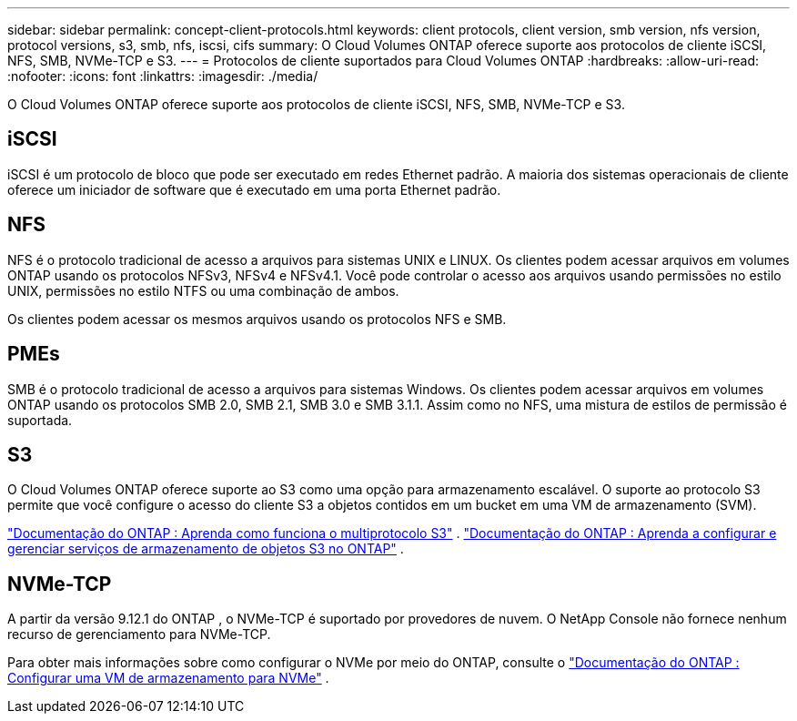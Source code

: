 ---
sidebar: sidebar 
permalink: concept-client-protocols.html 
keywords: client protocols, client version, smb version, nfs version, protocol versions, s3, smb, nfs, iscsi, cifs 
summary: O Cloud Volumes ONTAP oferece suporte aos protocolos de cliente iSCSI, NFS, SMB, NVMe-TCP e S3. 
---
= Protocolos de cliente suportados para Cloud Volumes ONTAP
:hardbreaks:
:allow-uri-read: 
:nofooter: 
:icons: font
:linkattrs: 
:imagesdir: ./media/


[role="lead"]
O Cloud Volumes ONTAP oferece suporte aos protocolos de cliente iSCSI, NFS, SMB, NVMe-TCP e S3.



== iSCSI

iSCSI é um protocolo de bloco que pode ser executado em redes Ethernet padrão.  A maioria dos sistemas operacionais de cliente oferece um iniciador de software que é executado em uma porta Ethernet padrão.



== NFS

NFS é o protocolo tradicional de acesso a arquivos para sistemas UNIX e LINUX.  Os clientes podem acessar arquivos em volumes ONTAP usando os protocolos NFSv3, NFSv4 e NFSv4.1.  Você pode controlar o acesso aos arquivos usando permissões no estilo UNIX, permissões no estilo NTFS ou uma combinação de ambos.

Os clientes podem acessar os mesmos arquivos usando os protocolos NFS e SMB.



== PMEs

SMB é o protocolo tradicional de acesso a arquivos para sistemas Windows.  Os clientes podem acessar arquivos em volumes ONTAP usando os protocolos SMB 2.0, SMB 2.1, SMB 3.0 e SMB 3.1.1.  Assim como no NFS, uma mistura de estilos de permissão é suportada.



== S3

O Cloud Volumes ONTAP oferece suporte ao S3 como uma opção para armazenamento escalável.  O suporte ao protocolo S3 permite que você configure o acesso do cliente S3 a objetos contidos em um bucket em uma VM de armazenamento (SVM).

link:https://docs.netapp.com/us-en/ontap/s3-multiprotocol/index.html#how-s3-multiprotocol-works["Documentação do ONTAP : Aprenda como funciona o multiprotocolo S3"^] . link:https://docs.netapp.com/us-en/ontap/object-storage-management/index.html["Documentação do ONTAP : Aprenda a configurar e gerenciar serviços de armazenamento de objetos S3 no ONTAP"^] .



== NVMe-TCP

A partir da versão 9.12.1 do ONTAP , o NVMe-TCP é suportado por provedores de nuvem.  O NetApp Console não fornece nenhum recurso de gerenciamento para NVMe-TCP.

Para obter mais informações sobre como configurar o NVMe por meio do ONTAP, consulte o https://docs.netapp.com/us-en/ontap/san-admin/configure-svm-nvme-task.html["Documentação do ONTAP : Configurar uma VM de armazenamento para NVMe"^] .
